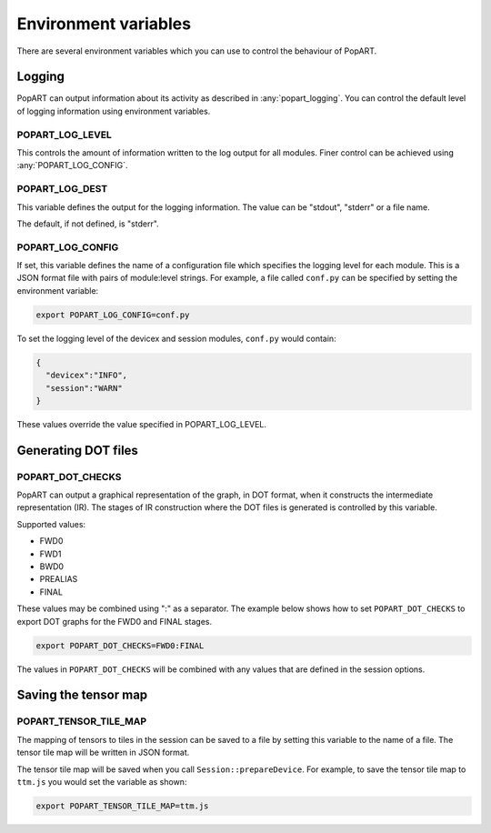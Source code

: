 .. _popart_env_vars:

Environment variables
=====================

There are several environment variables which you can use to control the
behaviour of PopART.

Logging
-------

PopART can output information about its activity as described in :any:`popart_logging`.
You can control the default level of logging information using environment variables.

POPART_LOG_LEVEL
~~~~~~~~~~~~~~~~~

This controls the amount of information written to the log output for all modules. Finer control
can be achieved using :any:`POPART_LOG_CONFIG`.


POPART_LOG_DEST
~~~~~~~~~~~~~~~~

This variable defines the output for the logging information. The value can be "stdout", "stderr" or a file name.

The default, if not defined, is "stderr".

.. _POPART_LOG_CONFIG:

POPART_LOG_CONFIG
~~~~~~~~~~~~~~~~~

If set, this variable defines the name of a configuration file which specifies the logging level for each module.
This is a JSON format file with pairs of module:level strings.
For example, a file called ``conf.py`` can be specified by setting the environment variable:

.. code-block:: console

  export POPART_LOG_CONFIG=conf.py

To set the logging level of the devicex and session modules, ``conf.py`` would contain:

.. code-block:: json

  {
    "devicex":"INFO",
    "session":"WARN"
  }

These values override the value specified in POPART_LOG_LEVEL.


Generating DOT files
---------------------

POPART_DOT_CHECKS
~~~~~~~~~~~~~~~~~~

PopART can output a graphical representation of the graph, in DOT format, when it
constructs the intermediate representation (IR). The stages of IR construction
where the DOT files is generated is controlled by this variable.

Supported values:

- FWD0
- FWD1
- BWD0
- PREALIAS
- FINAL

These values may be combined using ":" as a separator.
The example below shows how to set ``POPART_DOT_CHECKS`` to export
DOT graphs for the FWD0 and FINAL stages.

.. code-block:: console

  export POPART_DOT_CHECKS=FWD0:FINAL

The values in ``POPART_DOT_CHECKS`` will be combined with any values
that are defined in the session options.

Saving the tensor map
---------------------

POPART_TENSOR_TILE_MAP
~~~~~~~~~~~~~~~~~~~~~~~

The mapping of tensors to tiles in the session can be saved to a file by setting this variable
to the name of a file. The tensor tile map will be written in JSON format.

The tensor tile map will be saved when you call ``Session::prepareDevice``.
For example, to save the tensor tile map to ``ttm.js`` you would set the variable as shown:

.. code-block:: console

  export POPART_TENSOR_TILE_MAP=ttm.js
